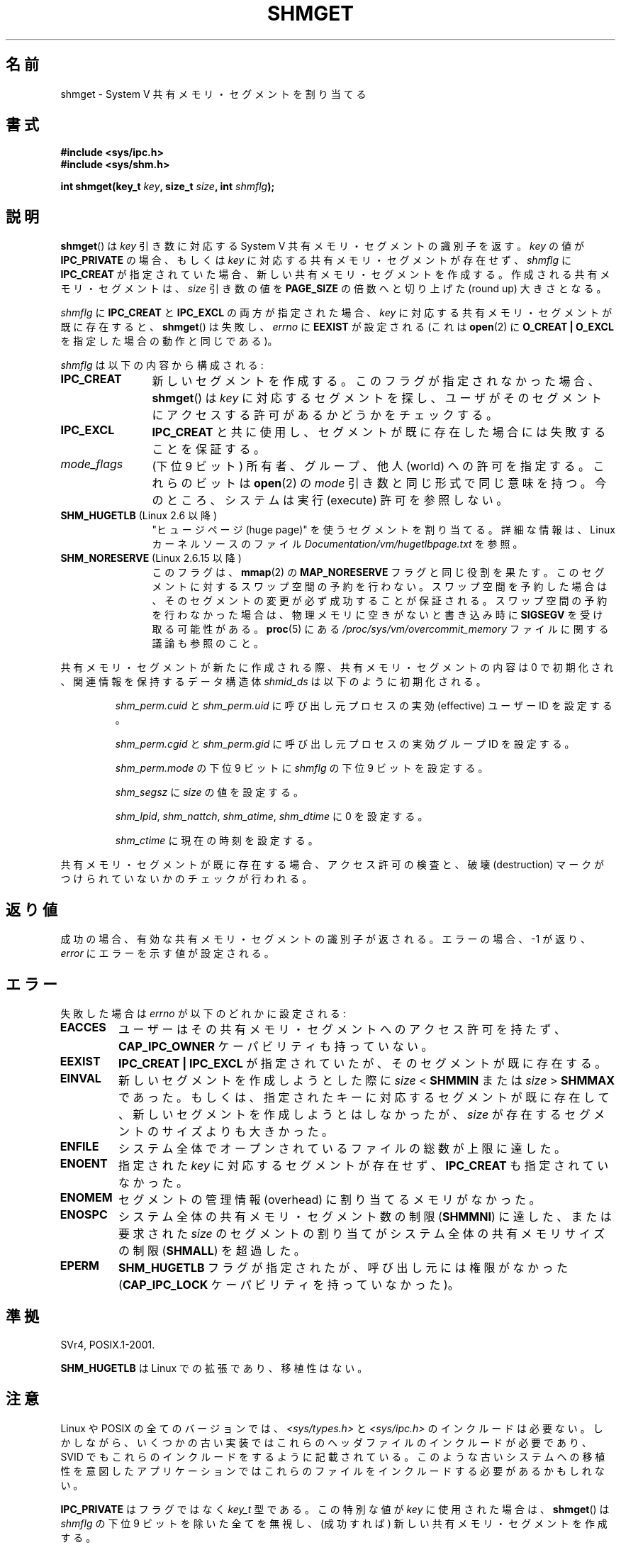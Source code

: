 .\" Copyright (c) 1993 Luigi P. Bai (lpb@softint.com) July 28, 1993
.\"
.\" %%%LICENSE_START(VERBATIM)
.\" Permission is granted to make and distribute verbatim copies of this
.\" manual provided the copyright notice and this permission notice are
.\" preserved on all copies.
.\"
.\" Permission is granted to copy and distribute modified versions of this
.\" manual under the conditions for verbatim copying, provided that the
.\" entire resulting derived work is distributed under the terms of a
.\" permission notice identical to this one.
.\"
.\" Since the Linux kernel and libraries are constantly changing, this
.\" manual page may be incorrect or out-of-date.  The author(s) assume no
.\" responsibility for errors or omissions, or for damages resulting from
.\" the use of the information contained herein.  The author(s) may not
.\" have taken the same level of care in the production of this manual,
.\" which is licensed free of charge, as they might when working
.\" professionally.
.\"
.\" Formatted or processed versions of this manual, if unaccompanied by
.\" the source, must acknowledge the copyright and authors of this work.
.\" %%%LICENSE_END
.\"
.\" Modified Wed Jul 28 10:57:35 1993, Rik Faith <faith@cs.unc.edu>
.\" Modified Sun Nov 28 16:43:30 1993, Rik Faith <faith@cs.unc.edu>
.\"          with material from Giorgio Ciucci <giorgio@crcc.it>
.\" Portions Copyright 1993 Giorgio Ciucci <giorgio@crcc.it>
.\" Modified Tue Oct 22 22:03:17 1996 by Eric S. Raymond <esr@thyrsus.com>
.\" Modified, 8 Jan 2003, Michael Kerrisk, <mtk.manpages@gmail.com>
.\"	Removed EIDRM from errors - that can't happen...
.\" Modified, 27 May 2004, Michael Kerrisk <mtk.manpages@gmail.com>
.\"     Added notes on capability requirements
.\" Modified, 11 Nov 2004, Michael Kerrisk <mtk.manpages@gmail.com>
.\"	Language and formatting clean-ups
.\"	Added notes on /proc files
.\"
.\"*******************************************************************
.\"
.\" This file was generated with po4a. Translate the source file.
.\"
.\"*******************************************************************
.\"
.\" Japanese Version Copyright (c) 1997 HANATAKA Shinya
.\"         all rights reserved.
.\" Translated 1997-03-01, HANATAKA Shinya <hanataka@abyss.rim.or.jp>
.\" Updated & Modified 2001-06-03, Yuichi SATO <ysato@h4.dion.ne.jp>
.\" Updated 2001-12-22, Kentaro Shirakata <argrath@ub32.org>
.\" Updated 2002-10-16, Kentaro Shirakata <argrath@ub32.org>
.\" Updated 2003-02-23, Kentaro Shirakata <argrath@ub32.org>
.\" Updated 2005-03-02, Akihiro MOTOKI <amotoki@dd.iij4u.or.jp>
.\" Updated 2005-11-04, Akihiro MOTOKI <amotoki@dd.iij4u.or.jp>
.\" Updated 2006-07-21, Akihiro MOTOKI, LDP v2.36
.\" Updated 2013-05-06, Akihiro MOTOKI <amotoki@gmail.com>
.\" Updated 2013-07-24, Akihiro MOTOKI <amotoki@gmail.com>
.\"
.TH SHMGET 2 2014\-04\-17 Linux "Linux Programmer's Manual"
.SH 名前
shmget \- System V 共有メモリ・セグメントを割り当てる
.SH 書式
.ad l
\fB#include <sys/ipc.h>\fP
.br
\fB#include <sys/shm.h>\fP
.sp
\fBint shmget(key_t \fP\fIkey\fP\fB, size_t \fP\fIsize\fP\fB, int \fP\fIshmflg\fP\fB);\fP
.ad b
.SH 説明
\fBshmget\fP()  は \fIkey\fP 引き数に対応する System V 共有メモリ・セグメントの識別子を返す。 \fIkey\fP の値が
\fBIPC_PRIVATE\fP の場合、もしくは \fIkey\fP に対応する共有メモリ・セグメントが存在せず、 \fIshmflg\fP に
\fBIPC_CREAT\fP が指定されていた場合、 新しい共有メモリ・セグメントを作成する。 作成される共有メモリ・セグメントは、 \fIsize\fP
引き数の値を \fBPAGE_SIZE\fP の倍数へと切り上げた (round up) 大きさとなる。
.PP
\fIshmflg\fP に \fBIPC_CREAT\fP と \fBIPC_EXCL\fP の両方が指定された場合、 \fIkey\fP
に対応する共有メモリ・セグメントが既に存在すると、 \fBshmget\fP()  は失敗し、 \fIerrno\fP に \fBEEXIST\fP が設定される
(これは \fBopen\fP(2)  に \fBO_CREAT | O_EXCL\fP を指定した場合の動作と同じである)。
.PP
\fIshmflg\fP は以下の内容から構成される:
.TP  12
\fBIPC_CREAT\fP
新しいセグメントを作成する。このフラグが指定されなかった場合、 \fBshmget\fP()  は \fIkey\fP に対応するセグメントを探し、
ユーザがそのセグメントにアクセスする許可があるかどうかをチェックする。
.TP 
\fBIPC_EXCL\fP
\fBIPC_CREAT\fP と共に使用し、セグメントが既に存在した場合には 失敗することを保証する。
.TP 
\fImode_flags\fP
(下位 9 ビット)  所有者、グループ、他人 (world) への許可を指定する。 これらのビットは \fBopen\fP(2)  の \fImode\fP
引き数と同じ形式で同じ意味を持つ。 今のところ、システムは実行 (execute) 許可を参照しない。
.TP 
\fBSHM_HUGETLB\fP (Linux 2.6 以降)
"ヒュージページ (huge page)" を使うセグメントを割り当てる。詳細な情報は、Linux カーネルソースのファイル
\fIDocumentation/vm/hugetlbpage.txt\fP を参照。
.TP 
\fBSHM_NORESERVE\fP (Linux 2.6.15 以降)
.\" As at 2.6.17-rc2, this flag has no effect if SHM_HUGETLB was also
.\" specified.
このフラグは、 \fBmmap\fP(2)  の \fBMAP_NORESERVE\fP フラグと同じ役割を果たす。
このセグメントに対するスワップ空間の予約を行わない。 スワップ空間を予約した場合は、そのセグメントの変更が必ず成功することが
保証される。スワップ空間の予約を行わなかった場合は、物理メモリに空きが ないと書き込み時に \fBSIGSEGV\fP を受け取る可能性がある。
\fBproc\fP(5)  にある \fI/proc/sys/vm/overcommit_memory\fP ファイルに関する議論も参照のこと。
.PP
共有メモリ・セグメントが新たに作成される際、 共有メモリ・セグメントの内容は 0 で初期化され、 関連情報を保持するデータ構造体 \fIshmid_ds\fP
は以下のように初期化される。
.IP
\fIshm_perm.cuid\fP と \fIshm_perm.uid\fP に呼び出し元プロセスの実効 (effective) ユーザーID を設定する。
.IP
\fIshm_perm.cgid\fP と \fIshm_perm.gid\fP に呼び出し元プロセスの実効グループID を設定する。
.IP
\fIshm_perm.mode\fP の下位 9 ビットに \fIshmflg\fP の下位 9 ビットを設定する。
.IP
\fIshm_segsz\fP に \fIsize\fP の値を設定する。
.IP
\fIshm_lpid\fP, \fIshm_nattch\fP, \fIshm_atime\fP, \fIshm_dtime\fP に 0 を設定する。
.IP
\fIshm_ctime\fP に現在の時刻を設定する。
.PP
共有メモリ・セグメントが既に存在する場合、アクセス許可の検査と、 破壊 (destruction) マークがつけられていないかのチェックが行われる。
.SH 返り値
成功の場合、有効な共有メモリ・セグメントの識別子が返される。 エラーの場合、 \-1 が返り、 \fIerror\fP にエラーを示す値が設定される。
.SH エラー
失敗した場合は \fIerrno\fP が以下のどれかに設定される:
.TP 
\fBEACCES\fP
ユーザーはその共有メモリ・セグメントへのアクセス許可を持たず、 \fBCAP_IPC_OWNER\fP ケーパビリティも持っていない。
.TP 
\fBEEXIST\fP
\fBIPC_CREAT | IPC_EXCL\fP が指定されていたが、そのセグメントが既に存在する。
.TP 
\fBEINVAL\fP
新しいセグメントを作成しようとした際に \fIsize\fP < \fBSHMMIN\fP または \fIsize\fP > \fBSHMMAX\fP
であった。 もしくは、指定されたキーに対応するセグメントが既に存在して、新しい セグメントを作成しようとはしなかったが、\fIsize\fP
が存在するセグメントの サイズよりも大きかった。
.TP 
\fBENFILE\fP
.\" [2.6.7] shmem_zero_setup()-->shmem_file_setup()-->get_empty_filp()
システム全体でオープンされているファイルの総数が上限に達した。
.TP 
\fBENOENT\fP
指定された \fIkey\fP に対応するセグメントが存在せず、 \fBIPC_CREAT\fP も指定されていなかった。
.TP 
\fBENOMEM\fP
セグメントの管理情報 (overhead) に割り当てるメモリがなかった。
.TP 
\fBENOSPC\fP
システム全体の共有メモリ・セグメント数の制限 (\fBSHMMNI\fP)  に達した、または要求された \fIsize\fP のセグメントの割り当てが
システム全体の共有メモリサイズの制限 (\fBSHMALL\fP)  を超過した。
.TP 
\fBEPERM\fP
\fBSHM_HUGETLB\fP フラグが指定されたが、呼び出し元には権限がなかった (\fBCAP_IPC_LOCK\fP ケーパビリティを持っていなかった)。
.SH 準拠
.\" SVr4 documents an additional error condition EEXIST.
SVr4, POSIX.1\-2001.

\fBSHM_HUGETLB\fP は Linux での拡張であり、移植性はない。
.SH 注意
.\" Like Linux, the FreeBSD man pages still document
.\" the inclusion of these header files.
Linux や POSIX の全てのバージョンでは、 \fI<sys/types.h>\fP と \fI<sys/ipc.h>\fP
のインクルードは必要ない。しかしながら、いくつかの古い実装ではこれらのヘッダファイルのインクルードが必要であり、 SVID
でもこれらのインクルードをするように記載されている。このような古いシステムへの移植性を意図したアプリケーションではこれらのファイルをインクルードする必要があるかもしれない。

\fBIPC_PRIVATE\fP はフラグではなく \fIkey_t\fP 型である。 この特別な値が \fIkey\fP に使用された場合は、 \fBshmget\fP()
は \fIshmflg\fP の下位 9 ビットを除いた全てを無視し、 (成功すれば) 新しい共有メモリ・セグメントを作成する。
.PP
\fBshmget\fP()  コールに影響する共有メモリ・セグメント資源の制限は以下の通りである:
.TP 
\fBSHMALL\fP
システム全体の共有メモリ・ページの最大数。 Linux 2.2 以降では、この上限のデフォルト値は以下である。

    SHMMAX / PAGE_SIZE * (SHMMNI / 16)

Assuming a 4kB page size, this formula yields (since Linux 2.4) the value
2^20 (2,097,152).

Linux では、この上限値は \fI/proc/sys/kernel/shmall\fP 経由で参照したり、変更したりできる。
.TP 
\fBSHMMAX\fP
Maximum size in bytes for a shared memory segment.  Since Linux 2.2, the
default value of this limit is 0x2000000 (32MB).

Linux では、この上限値は \fI/proc/sys/kernel/shmmax\fP 経由で参照したり、変更したりできる。
.TP 
\fBSHMMIN\fP
共有メモリ・セグメントのバイト単位の大きさの下限: 実装依存 (現在は 1 バイトだが、実質的な最小サイズは \fBPAGE_SIZE\fP である)。
.TP 
\fBSHMMNI\fP
System wide maximum number of shared memory segments.  In Linux 2.2, the
default value for this limit was 128; since Linux 2.4, the default value is
4096.

.\" Kernels between 2.4.x and 2.6.8 had an off-by-one error that meant
.\" that we could create one more segment than SHMMNI -- MTK
.\" This /proc file is not available in Linux 2.2 and earlier -- MTK
Linux では、この上限値は \fI/proc/sys/kernel/shmmni\fP 経由で参照したり、変更したりできる。
.PP
プロセス当りの共有メモリ・セグメントの個数の最大値 (\fBSHMSEG\fP)  に関する実装上の制限はない。
.SS "Linux での注意"
バージョン 2.3.30 までは、Linux は 削除が予定されている共有メモリ・セグメントに対して \fBshmget\fP()  が行われると
\fBEIDRM\fP を返していた。
.SH バグ
\fBIPC_PRIVATE\fP という名前を選んだのはおそらく失敗であろう。 \fBIPC_NEW\fP の方がより明確にその機能を表しているだろう。
.SH 関連項目
\fBshmat\fP(2), \fBshmctl\fP(2), \fBshmdt\fP(2), \fBftok\fP(3), \fBcapabilities\fP(7),
\fBshm_overview\fP(7), \fBsvipc\fP(7)
.SH この文書について
この man ページは Linux \fIman\-pages\fP プロジェクトのリリース 3.65 の一部
である。プロジェクトの説明とバグ報告に関する情報は
http://www.kernel.org/doc/man\-pages/ に書かれている。
